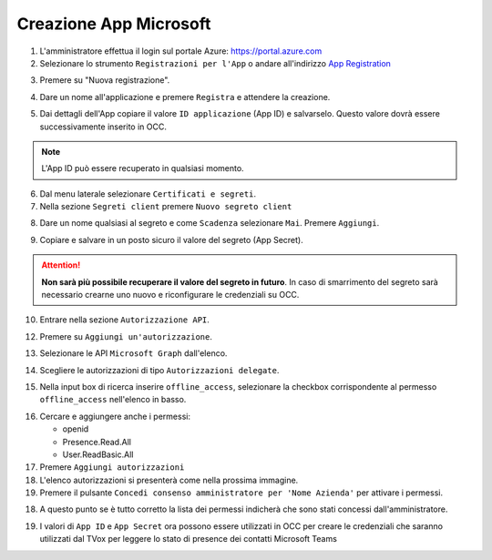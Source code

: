 =======================
Creazione App Microsoft
=======================

#. L'amministratore effettua il login sul portale Azure: https://portal.azure.com
#. Selezionare lo strumento ``Registrazioni per l'App`` o andare all'indirizzo `App Registration`_

|01-azure-portal|

3. Premere su "Nuova registrazione".

|02-new-registration|

4. Dare un nome all'applicazione e premere ``Registra`` e attendere la creazione.


|03-app-name|


5. Dai dettagli dell'App copiare il valore ``ID applicazione`` (App ID) e salvarselo. Questo valore dovrà essere successivamente inserito in OCC.

.. note:: L'App ID può essere recuperato in qualsiasi momento.

|04-app-id-save|


6. Dal menu laterale selezionare ``Certificati e segreti``.

7. Nella sezione ``Segreti client`` premere ``Nuovo segreto client``

|05-app-secret|

8. Dare un nome qualsiasi al segreto e come ``Scadenza`` selezionare ``Mai``. Premere ``Aggiungi``.

|06-app-secret-create|


9. Copiare e salvare in un posto sicuro il valore del segreto (App Secret). 

.. attention:: **Non sarà più possibile recuperare il valore del segreto in futuro**. In caso di smarrimento del segreto sarà necessario crearne uno nuovo e riconfigurare le credenziali su OCC.

|07-app-secret-save|



10. Entrare nella sezione ``Autorizzazione API``.

|08-app-authorization-enter|

12. Premere su ``Aggiungi un'autorizzazione``.

|09-app-authorization-add|

13. Selezionare le API ``Microsoft Graph`` dall'elenco.

|10-app-authorization-select-microsoft-graph|

14. Scegliere le autorizzazioni di tipo ``Autorizzazioni delegate``.

|11-app-authorization-select-delegated-permissions|

15. Nella input box di ricerca inserire ``offline_access``, selezionare la checkbox corrispondente al permesso ``offline_access`` nell'elenco in basso.

|12-app-authorization-offline_access|

16. Cercare e aggiungere anche i permessi:

    * openid
    * Presence.Read.All
    * User.ReadBasic.All


17. Premere ``Aggiungi autorizzazioni``

#. L'elenco autorizzazioni si presenterà come nella prossima immagine.
#. Premere il pulsante ``Concedi consenso amministratore per 'Nome Azienda'`` per attivare i permessi.

|13-app-authorization-list|

18. A questo punto se è tutto corretto la lista dei permessi indicherà che sono stati concessi dall'amministratore.

|14-app-authorization-list-ok|


19. I valori di ``App ID`` e ``App Secret`` ora possono essere utilizzati in OCC per creare le credenziali che saranno utilizzati dal TVox per leggere lo stato di presence dei contatti Microsoft Teams




.. _Microsoft Graph API: https://docs.microsoft.com/en-us/graph/overview?view=graph-rest-1.0

.. _App Registration: https://portal.azure.com/?l=it.it-it#blade/Microsoft_AAD_RegisteredApps/ApplicationsListBlade



.. |01-azure-portal| image:: /images/MicrosoftTeams/AppPermissions/01-azure-portal.png
.. |02-new-registration| image:: /images/MicrosoftTeams/AppPermissions/02-new-registration.png
.. |03-app-name| image:: /images/MicrosoftTeams/AppPermissions/03-app-name.png

.. |04-app-id-save| image:: /images/MicrosoftTeams/AppPermissions/04-app-id-save.png
.. |05-app-secret| image:: /images/MicrosoftTeams/AppPermissions/05-app-secret.png
.. |06-app-secret-create| image:: /images/MicrosoftTeams/AppPermissions/06-app-secret-create.png
.. |07-app-secret-save| image:: /images/MicrosoftTeams/AppPermissions/07-app-secret-save.png

.. |08-app-authorization-enter| image:: /images/MicrosoftTeams/AppPermissions/08-app-authorization-enter.png
.. |09-app-authorization-add| image:: /images/MicrosoftTeams/AppPermissions/09-app-authorization-add.png
.. |10-app-authorization-select-microsoft-graph| image:: /images/MicrosoftTeams/AppPermissions/10-app-authorization-select-microsoft-graph.png
.. |11-app-authorization-select-delegated-permissions| image:: /images/MicrosoftTeams/AppPermissions/11-app-authorization-select-delegated-permissions.png
.. |12-app-authorization-offline_access| image:: /images/MicrosoftTeams/AppPermissions/12-app-authorization-offline_access.png
.. |13-app-authorization-list| image:: /images/MicrosoftTeams/AppPermissions/13-app-authorization-list.png
.. |14-app-authorization-list-ok| image:: /images/MicrosoftTeams/AppPermissions/14-app-authorization-list-ok.png







